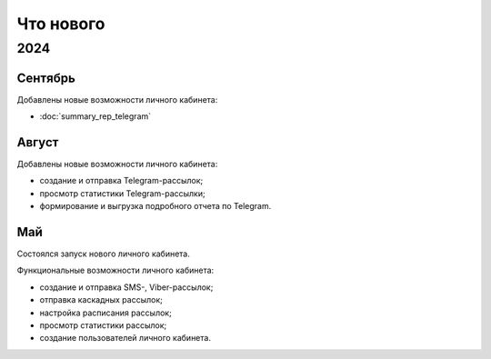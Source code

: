 Что нового
==========

2024
----

Сентябрь
^^^^^^^^
Добавлены новые возможности личного кабинета:

* :doc:`summary_rep_telegram`

Август
^^^^^^
Добавлены новые возможности личного кабинета:

* создание и отправка Telegram-рассылок;
* просмотр статистики Telegram-рассылки;
* формирование и выгрузка подробного отчета по Telegram.

Май
^^^
Состоялся запуск нового личного кабинета.

Функциональные возможности личного кабинета:

* создание и отправка SMS-, Viber-рассылок;
* отправка каскадных рассылок;
* настройка расписания рассылок;
* просмотр статистики рассылок;
* создание пользователей личного кабинета.

